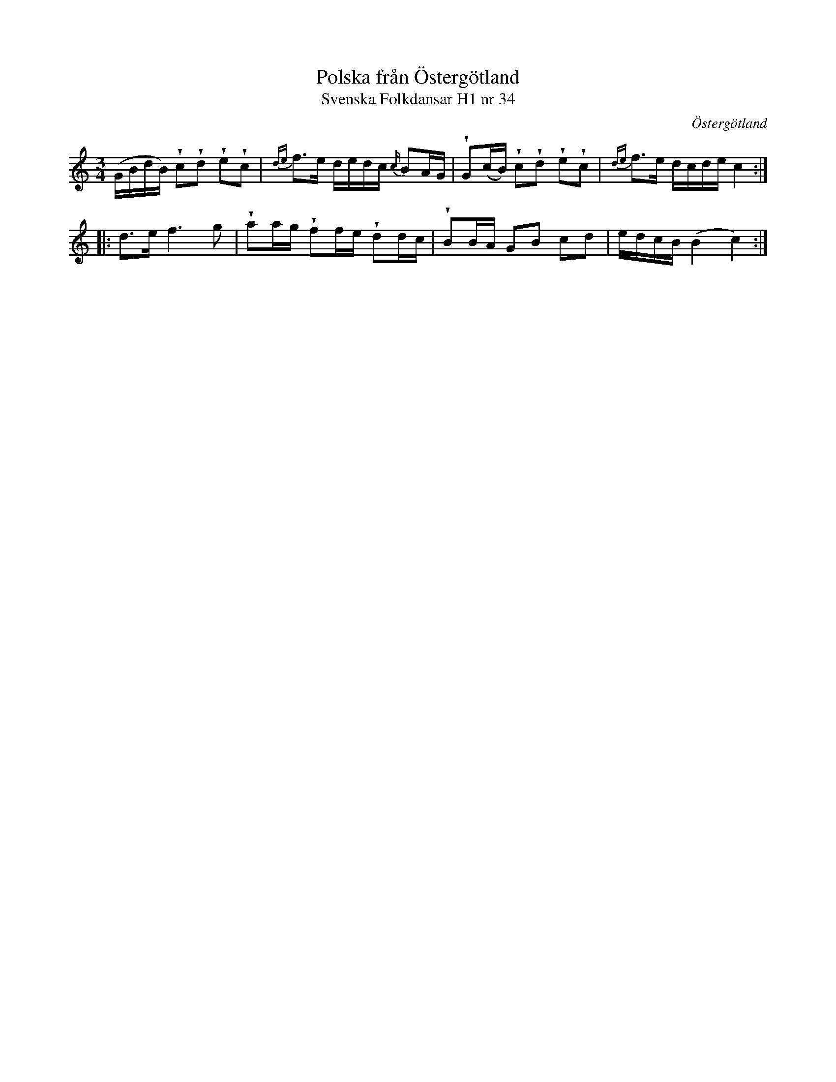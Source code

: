 %%abc-charset utf-8

X:34
T:Polska från Östergötland
T:Svenska Folkdansar H1 nr 34
O:Östergötland
B:Traditioner av Svenska Folkdansar Häfte 1, nr 34
R:Polska
Z:Nils L
U:V=wedge
M:3/4
L:1/16
K:C
(GBdB) Vc2Vd2 Ve2Vc2 | {de}f2>e2 dedc {c/}B2AG | VG2(cB) Vc2Vd2 Ve2Vc2 | {de}f2>e2 dcde c4 ::
d2>e2 f4>g4 | Va2ag Vf2fe Vd2dc | VB2BA G2B2 c2d2 | edcB (B4 c4) :|

